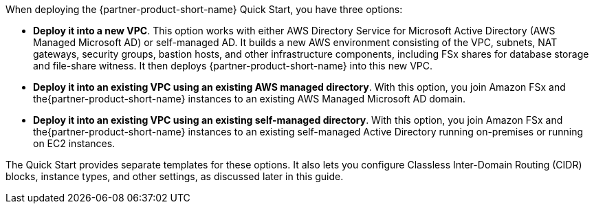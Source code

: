 When deploying the {partner-product-short-name} Quick Start, you have three options:

* *Deploy it into a new VPC*. This option works with either AWS Directory Service for Microsoft Active Directory (AWS Managed Microsoft AD) or self-managed AD. It builds a new AWS environment consisting of the VPC, subnets, NAT gateways, security groups, bastion hosts, and other infrastructure components, including FSx shares for database storage and file-share witness. It then deploys {partner-product-short-name} into this new VPC.
* *Deploy it into an existing VPC using an existing AWS managed directory*. With this option, you join Amazon FSx and the{partner-product-short-name} instances to an existing AWS Managed Microsoft AD domain.
* *Deploy it into an existing VPC using an existing self-managed directory*. With this option, you join Amazon FSx and the{partner-product-short-name} instances to an existing self-managed Active Directory running on-premises or running on EC2 instances.

The Quick Start provides separate templates for these options. It also lets you configure Classless Inter-Domain Routing (CIDR) blocks, instance types, and other settings, as discussed later in this guide. 